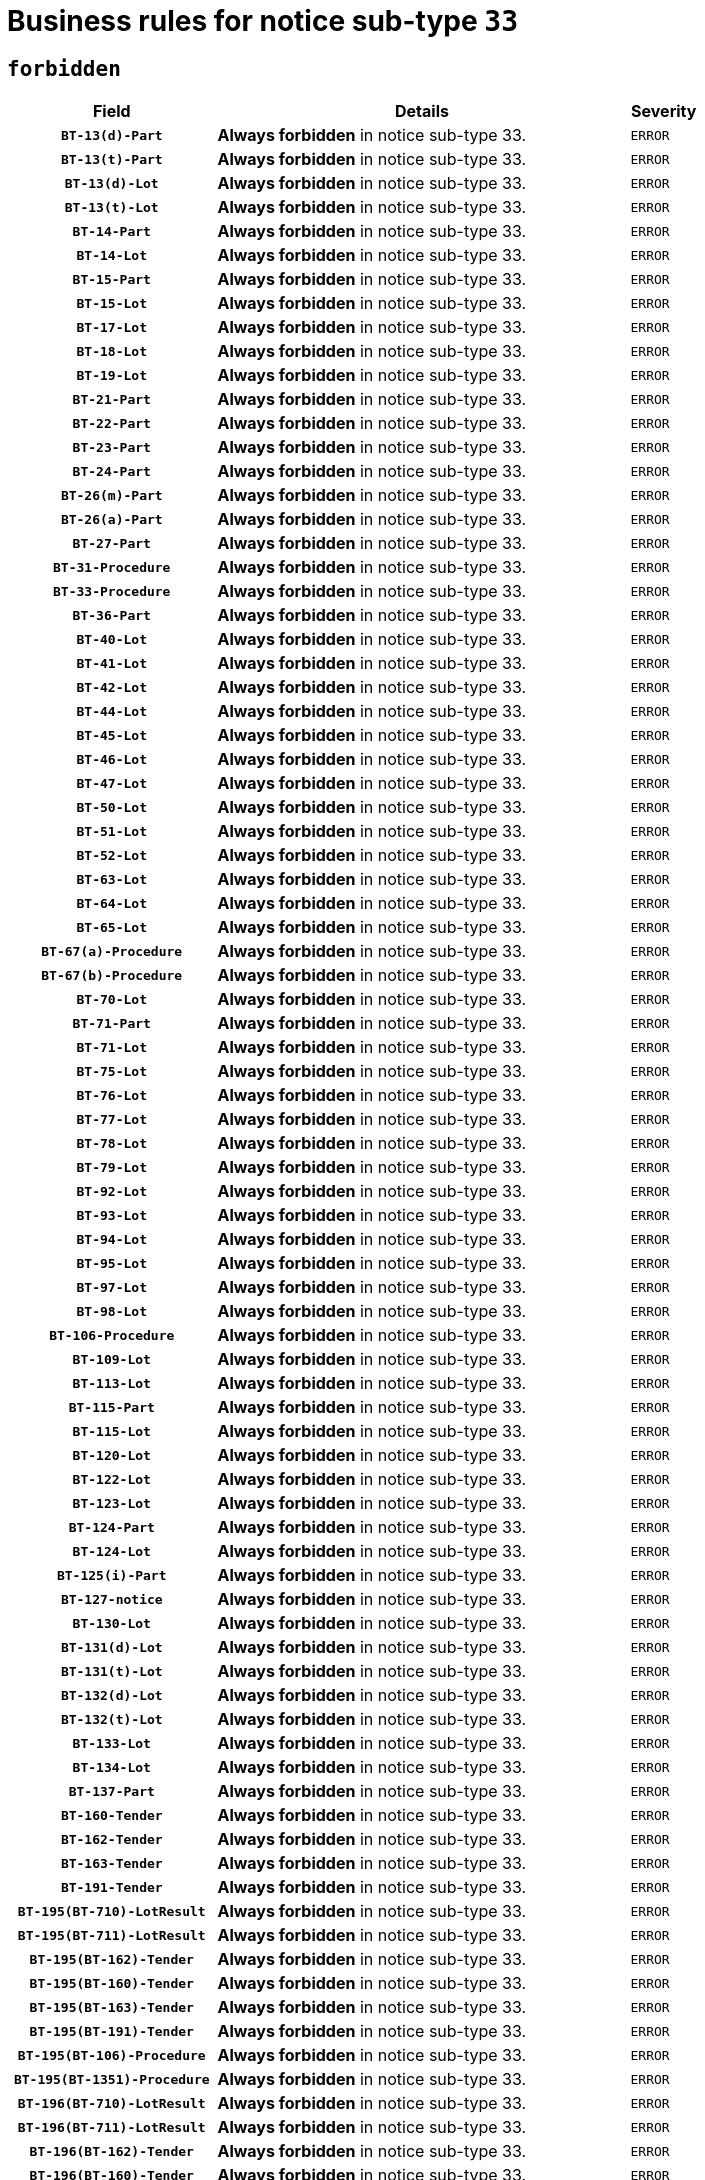 = Business rules for notice sub-type `33`
:navtitle: Business Rules

== `forbidden`
[cols="<3,<6,>1", role="fixed-layout"]
|====
h| Field h|Details h|Severity 
h|`BT-13(d)-Part`
a|

*Always forbidden* in notice sub-type 33.
|`ERROR`
h|`BT-13(t)-Part`
a|

*Always forbidden* in notice sub-type 33.
|`ERROR`
h|`BT-13(d)-Lot`
a|

*Always forbidden* in notice sub-type 33.
|`ERROR`
h|`BT-13(t)-Lot`
a|

*Always forbidden* in notice sub-type 33.
|`ERROR`
h|`BT-14-Part`
a|

*Always forbidden* in notice sub-type 33.
|`ERROR`
h|`BT-14-Lot`
a|

*Always forbidden* in notice sub-type 33.
|`ERROR`
h|`BT-15-Part`
a|

*Always forbidden* in notice sub-type 33.
|`ERROR`
h|`BT-15-Lot`
a|

*Always forbidden* in notice sub-type 33.
|`ERROR`
h|`BT-17-Lot`
a|

*Always forbidden* in notice sub-type 33.
|`ERROR`
h|`BT-18-Lot`
a|

*Always forbidden* in notice sub-type 33.
|`ERROR`
h|`BT-19-Lot`
a|

*Always forbidden* in notice sub-type 33.
|`ERROR`
h|`BT-21-Part`
a|

*Always forbidden* in notice sub-type 33.
|`ERROR`
h|`BT-22-Part`
a|

*Always forbidden* in notice sub-type 33.
|`ERROR`
h|`BT-23-Part`
a|

*Always forbidden* in notice sub-type 33.
|`ERROR`
h|`BT-24-Part`
a|

*Always forbidden* in notice sub-type 33.
|`ERROR`
h|`BT-26(m)-Part`
a|

*Always forbidden* in notice sub-type 33.
|`ERROR`
h|`BT-26(a)-Part`
a|

*Always forbidden* in notice sub-type 33.
|`ERROR`
h|`BT-27-Part`
a|

*Always forbidden* in notice sub-type 33.
|`ERROR`
h|`BT-31-Procedure`
a|

*Always forbidden* in notice sub-type 33.
|`ERROR`
h|`BT-33-Procedure`
a|

*Always forbidden* in notice sub-type 33.
|`ERROR`
h|`BT-36-Part`
a|

*Always forbidden* in notice sub-type 33.
|`ERROR`
h|`BT-40-Lot`
a|

*Always forbidden* in notice sub-type 33.
|`ERROR`
h|`BT-41-Lot`
a|

*Always forbidden* in notice sub-type 33.
|`ERROR`
h|`BT-42-Lot`
a|

*Always forbidden* in notice sub-type 33.
|`ERROR`
h|`BT-44-Lot`
a|

*Always forbidden* in notice sub-type 33.
|`ERROR`
h|`BT-45-Lot`
a|

*Always forbidden* in notice sub-type 33.
|`ERROR`
h|`BT-46-Lot`
a|

*Always forbidden* in notice sub-type 33.
|`ERROR`
h|`BT-47-Lot`
a|

*Always forbidden* in notice sub-type 33.
|`ERROR`
h|`BT-50-Lot`
a|

*Always forbidden* in notice sub-type 33.
|`ERROR`
h|`BT-51-Lot`
a|

*Always forbidden* in notice sub-type 33.
|`ERROR`
h|`BT-52-Lot`
a|

*Always forbidden* in notice sub-type 33.
|`ERROR`
h|`BT-63-Lot`
a|

*Always forbidden* in notice sub-type 33.
|`ERROR`
h|`BT-64-Lot`
a|

*Always forbidden* in notice sub-type 33.
|`ERROR`
h|`BT-65-Lot`
a|

*Always forbidden* in notice sub-type 33.
|`ERROR`
h|`BT-67(a)-Procedure`
a|

*Always forbidden* in notice sub-type 33.
|`ERROR`
h|`BT-67(b)-Procedure`
a|

*Always forbidden* in notice sub-type 33.
|`ERROR`
h|`BT-70-Lot`
a|

*Always forbidden* in notice sub-type 33.
|`ERROR`
h|`BT-71-Part`
a|

*Always forbidden* in notice sub-type 33.
|`ERROR`
h|`BT-71-Lot`
a|

*Always forbidden* in notice sub-type 33.
|`ERROR`
h|`BT-75-Lot`
a|

*Always forbidden* in notice sub-type 33.
|`ERROR`
h|`BT-76-Lot`
a|

*Always forbidden* in notice sub-type 33.
|`ERROR`
h|`BT-77-Lot`
a|

*Always forbidden* in notice sub-type 33.
|`ERROR`
h|`BT-78-Lot`
a|

*Always forbidden* in notice sub-type 33.
|`ERROR`
h|`BT-79-Lot`
a|

*Always forbidden* in notice sub-type 33.
|`ERROR`
h|`BT-92-Lot`
a|

*Always forbidden* in notice sub-type 33.
|`ERROR`
h|`BT-93-Lot`
a|

*Always forbidden* in notice sub-type 33.
|`ERROR`
h|`BT-94-Lot`
a|

*Always forbidden* in notice sub-type 33.
|`ERROR`
h|`BT-95-Lot`
a|

*Always forbidden* in notice sub-type 33.
|`ERROR`
h|`BT-97-Lot`
a|

*Always forbidden* in notice sub-type 33.
|`ERROR`
h|`BT-98-Lot`
a|

*Always forbidden* in notice sub-type 33.
|`ERROR`
h|`BT-106-Procedure`
a|

*Always forbidden* in notice sub-type 33.
|`ERROR`
h|`BT-109-Lot`
a|

*Always forbidden* in notice sub-type 33.
|`ERROR`
h|`BT-113-Lot`
a|

*Always forbidden* in notice sub-type 33.
|`ERROR`
h|`BT-115-Part`
a|

*Always forbidden* in notice sub-type 33.
|`ERROR`
h|`BT-115-Lot`
a|

*Always forbidden* in notice sub-type 33.
|`ERROR`
h|`BT-120-Lot`
a|

*Always forbidden* in notice sub-type 33.
|`ERROR`
h|`BT-122-Lot`
a|

*Always forbidden* in notice sub-type 33.
|`ERROR`
h|`BT-123-Lot`
a|

*Always forbidden* in notice sub-type 33.
|`ERROR`
h|`BT-124-Part`
a|

*Always forbidden* in notice sub-type 33.
|`ERROR`
h|`BT-124-Lot`
a|

*Always forbidden* in notice sub-type 33.
|`ERROR`
h|`BT-125(i)-Part`
a|

*Always forbidden* in notice sub-type 33.
|`ERROR`
h|`BT-127-notice`
a|

*Always forbidden* in notice sub-type 33.
|`ERROR`
h|`BT-130-Lot`
a|

*Always forbidden* in notice sub-type 33.
|`ERROR`
h|`BT-131(d)-Lot`
a|

*Always forbidden* in notice sub-type 33.
|`ERROR`
h|`BT-131(t)-Lot`
a|

*Always forbidden* in notice sub-type 33.
|`ERROR`
h|`BT-132(d)-Lot`
a|

*Always forbidden* in notice sub-type 33.
|`ERROR`
h|`BT-132(t)-Lot`
a|

*Always forbidden* in notice sub-type 33.
|`ERROR`
h|`BT-133-Lot`
a|

*Always forbidden* in notice sub-type 33.
|`ERROR`
h|`BT-134-Lot`
a|

*Always forbidden* in notice sub-type 33.
|`ERROR`
h|`BT-137-Part`
a|

*Always forbidden* in notice sub-type 33.
|`ERROR`
h|`BT-160-Tender`
a|

*Always forbidden* in notice sub-type 33.
|`ERROR`
h|`BT-162-Tender`
a|

*Always forbidden* in notice sub-type 33.
|`ERROR`
h|`BT-163-Tender`
a|

*Always forbidden* in notice sub-type 33.
|`ERROR`
h|`BT-191-Tender`
a|

*Always forbidden* in notice sub-type 33.
|`ERROR`
h|`BT-195(BT-710)-LotResult`
a|

*Always forbidden* in notice sub-type 33.
|`ERROR`
h|`BT-195(BT-711)-LotResult`
a|

*Always forbidden* in notice sub-type 33.
|`ERROR`
h|`BT-195(BT-162)-Tender`
a|

*Always forbidden* in notice sub-type 33.
|`ERROR`
h|`BT-195(BT-160)-Tender`
a|

*Always forbidden* in notice sub-type 33.
|`ERROR`
h|`BT-195(BT-163)-Tender`
a|

*Always forbidden* in notice sub-type 33.
|`ERROR`
h|`BT-195(BT-191)-Tender`
a|

*Always forbidden* in notice sub-type 33.
|`ERROR`
h|`BT-195(BT-106)-Procedure`
a|

*Always forbidden* in notice sub-type 33.
|`ERROR`
h|`BT-195(BT-1351)-Procedure`
a|

*Always forbidden* in notice sub-type 33.
|`ERROR`
h|`BT-196(BT-710)-LotResult`
a|

*Always forbidden* in notice sub-type 33.
|`ERROR`
h|`BT-196(BT-711)-LotResult`
a|

*Always forbidden* in notice sub-type 33.
|`ERROR`
h|`BT-196(BT-162)-Tender`
a|

*Always forbidden* in notice sub-type 33.
|`ERROR`
h|`BT-196(BT-160)-Tender`
a|

*Always forbidden* in notice sub-type 33.
|`ERROR`
h|`BT-196(BT-163)-Tender`
a|

*Always forbidden* in notice sub-type 33.
|`ERROR`
h|`BT-196(BT-191)-Tender`
a|

*Always forbidden* in notice sub-type 33.
|`ERROR`
h|`BT-196(BT-106)-Procedure`
a|

*Always forbidden* in notice sub-type 33.
|`ERROR`
h|`BT-196(BT-1351)-Procedure`
a|

*Always forbidden* in notice sub-type 33.
|`ERROR`
h|`BT-197(BT-710)-LotResult`
a|

*Always forbidden* in notice sub-type 33.
|`ERROR`
h|`BT-197(BT-711)-LotResult`
a|

*Always forbidden* in notice sub-type 33.
|`ERROR`
h|`BT-197(BT-162)-Tender`
a|

*Always forbidden* in notice sub-type 33.
|`ERROR`
h|`BT-197(BT-160)-Tender`
a|

*Always forbidden* in notice sub-type 33.
|`ERROR`
h|`BT-197(BT-163)-Tender`
a|

*Always forbidden* in notice sub-type 33.
|`ERROR`
h|`BT-197(BT-191)-Tender`
a|

*Always forbidden* in notice sub-type 33.
|`ERROR`
h|`BT-197(BT-106)-Procedure`
a|

*Always forbidden* in notice sub-type 33.
|`ERROR`
h|`BT-197(BT-1351)-Procedure`
a|

*Always forbidden* in notice sub-type 33.
|`ERROR`
h|`BT-198(BT-710)-LotResult`
a|

*Always forbidden* in notice sub-type 33.
|`ERROR`
h|`BT-198(BT-711)-LotResult`
a|

*Always forbidden* in notice sub-type 33.
|`ERROR`
h|`BT-198(BT-162)-Tender`
a|

*Always forbidden* in notice sub-type 33.
|`ERROR`
h|`BT-198(BT-160)-Tender`
a|

*Always forbidden* in notice sub-type 33.
|`ERROR`
h|`BT-198(BT-163)-Tender`
a|

*Always forbidden* in notice sub-type 33.
|`ERROR`
h|`BT-198(BT-191)-Tender`
a|

*Always forbidden* in notice sub-type 33.
|`ERROR`
h|`BT-198(BT-106)-Procedure`
a|

*Always forbidden* in notice sub-type 33.
|`ERROR`
h|`BT-198(BT-1351)-Procedure`
a|

*Always forbidden* in notice sub-type 33.
|`ERROR`
h|`BT-200-Contract`
a|

*Always forbidden* in notice sub-type 33.
|`ERROR`
h|`BT-201-Contract`
a|

*Always forbidden* in notice sub-type 33.
|`ERROR`
h|`BT-202-Contract`
a|

*Always forbidden* in notice sub-type 33.
|`ERROR`
h|`BT-262-Part`
a|

*Always forbidden* in notice sub-type 33.
|`ERROR`
h|`BT-263-Part`
a|

*Always forbidden* in notice sub-type 33.
|`ERROR`
h|`BT-300-Part`
a|

*Always forbidden* in notice sub-type 33.
|`ERROR`
h|`BT-500-Business`
a|

*Always forbidden* in notice sub-type 33.
|`ERROR`
h|`BT-501-Business-National`
a|

*Always forbidden* in notice sub-type 33.
|`ERROR`
h|`BT-501-Business-European`
a|

*Always forbidden* in notice sub-type 33.
|`ERROR`
h|`BT-502-Business`
a|

*Always forbidden* in notice sub-type 33.
|`ERROR`
h|`BT-503-Business`
a|

*Always forbidden* in notice sub-type 33.
|`ERROR`
h|`BT-505-Business`
a|

*Always forbidden* in notice sub-type 33.
|`ERROR`
h|`BT-506-Business`
a|

*Always forbidden* in notice sub-type 33.
|`ERROR`
h|`BT-507-Business`
a|

*Always forbidden* in notice sub-type 33.
|`ERROR`
h|`BT-510(a)-Business`
a|

*Always forbidden* in notice sub-type 33.
|`ERROR`
h|`BT-510(b)-Business`
a|

*Always forbidden* in notice sub-type 33.
|`ERROR`
h|`BT-510(c)-Business`
a|

*Always forbidden* in notice sub-type 33.
|`ERROR`
h|`BT-512-Business`
a|

*Always forbidden* in notice sub-type 33.
|`ERROR`
h|`BT-513-Business`
a|

*Always forbidden* in notice sub-type 33.
|`ERROR`
h|`BT-514-Business`
a|

*Always forbidden* in notice sub-type 33.
|`ERROR`
h|`BT-531-Part`
a|

*Always forbidden* in notice sub-type 33.
|`ERROR`
h|`BT-536-Part`
a|

*Always forbidden* in notice sub-type 33.
|`ERROR`
h|`BT-537-Part`
a|

*Always forbidden* in notice sub-type 33.
|`ERROR`
h|`BT-538-Part`
a|

*Always forbidden* in notice sub-type 33.
|`ERROR`
h|`BT-578-Lot`
a|

*Always forbidden* in notice sub-type 33.
|`ERROR`
h|`BT-610-Procedure-Buyer`
a|

*Always forbidden* in notice sub-type 33.
|`ERROR`
h|`BT-615-Part`
a|

*Always forbidden* in notice sub-type 33.
|`ERROR`
h|`BT-615-Lot`
a|

*Always forbidden* in notice sub-type 33.
|`ERROR`
h|`BT-630(d)-Lot`
a|

*Always forbidden* in notice sub-type 33.
|`ERROR`
h|`BT-630(t)-Lot`
a|

*Always forbidden* in notice sub-type 33.
|`ERROR`
h|`BT-631-Lot`
a|

*Always forbidden* in notice sub-type 33.
|`ERROR`
h|`BT-632-Part`
a|

*Always forbidden* in notice sub-type 33.
|`ERROR`
h|`BT-632-Lot`
a|

*Always forbidden* in notice sub-type 33.
|`ERROR`
h|`BT-644-Lot`
a|

*Always forbidden* in notice sub-type 33.
|`ERROR`
h|`BT-651-Lot`
a|

*Always forbidden* in notice sub-type 33.
|`ERROR`
h|`BT-661-Lot`
a|

*Always forbidden* in notice sub-type 33.
|`ERROR`
h|`BT-707-Part`
a|

*Always forbidden* in notice sub-type 33.
|`ERROR`
h|`BT-707-Lot`
a|

*Always forbidden* in notice sub-type 33.
|`ERROR`
h|`BT-708-Part`
a|

*Always forbidden* in notice sub-type 33.
|`ERROR`
h|`BT-708-Lot`
a|

*Always forbidden* in notice sub-type 33.
|`ERROR`
h|`BT-710-LotResult`
a|

*Always forbidden* in notice sub-type 33.
|`ERROR`
h|`BT-711-LotResult`
a|

*Always forbidden* in notice sub-type 33.
|`ERROR`
h|`BT-717-Lot`
a|

*Always forbidden* in notice sub-type 33.
|`ERROR`
h|`BT-723-LotResult`
a|

*Always forbidden* in notice sub-type 33.
|`ERROR`
h|`BT-726-Part`
a|

*Always forbidden* in notice sub-type 33.
|`ERROR`
h|`BT-726-LotsGroup`
a|

*Always forbidden* in notice sub-type 33.
|`ERROR`
h|`BT-726-Lot`
a|

*Always forbidden* in notice sub-type 33.
|`ERROR`
h|`BT-727-Part`
a|

*Always forbidden* in notice sub-type 33.
|`ERROR`
h|`BT-728-Part`
a|

*Always forbidden* in notice sub-type 33.
|`ERROR`
h|`BT-729-Lot`
a|

*Always forbidden* in notice sub-type 33.
|`ERROR`
h|`BT-732-Lot`
a|

*Always forbidden* in notice sub-type 33.
|`ERROR`
h|`BT-735-Lot`
a|

*Always forbidden* in notice sub-type 33.
|`ERROR`
h|`BT-735-LotResult`
a|

*Always forbidden* in notice sub-type 33.
|`ERROR`
h|`BT-736-Part`
a|

*Always forbidden* in notice sub-type 33.
|`ERROR`
h|`BT-736-Lot`
a|

*Always forbidden* in notice sub-type 33.
|`ERROR`
h|`BT-737-Part`
a|

*Always forbidden* in notice sub-type 33.
|`ERROR`
h|`BT-737-Lot`
a|

*Always forbidden* in notice sub-type 33.
|`ERROR`
h|`BT-739-Business`
a|

*Always forbidden* in notice sub-type 33.
|`ERROR`
h|`BT-740-Procedure-Buyer`
a|

*Always forbidden* in notice sub-type 33.
|`ERROR`
h|`BT-743-Lot`
a|

*Always forbidden* in notice sub-type 33.
|`ERROR`
h|`BT-744-Lot`
a|

*Always forbidden* in notice sub-type 33.
|`ERROR`
h|`BT-745-Lot`
a|

*Always forbidden* in notice sub-type 33.
|`ERROR`
h|`BT-747-Lot`
a|

*Always forbidden* in notice sub-type 33.
|`ERROR`
h|`BT-748-Lot`
a|

*Always forbidden* in notice sub-type 33.
|`ERROR`
h|`BT-749-Lot`
a|

*Always forbidden* in notice sub-type 33.
|`ERROR`
h|`BT-750-Lot`
a|

*Always forbidden* in notice sub-type 33.
|`ERROR`
h|`BT-751-Lot`
a|

*Always forbidden* in notice sub-type 33.
|`ERROR`
h|`BT-752-Lot`
a|

*Always forbidden* in notice sub-type 33.
|`ERROR`
h|`BT-761-Lot`
a|

*Always forbidden* in notice sub-type 33.
|`ERROR`
h|`BT-763-Procedure`
a|

*Always forbidden* in notice sub-type 33.
|`ERROR`
h|`BT-764-Lot`
a|

*Always forbidden* in notice sub-type 33.
|`ERROR`
h|`BT-765-Part`
a|

*Always forbidden* in notice sub-type 33.
|`ERROR`
h|`BT-766-Part`
a|

*Always forbidden* in notice sub-type 33.
|`ERROR`
h|`BT-769-Lot`
a|

*Always forbidden* in notice sub-type 33.
|`ERROR`
h|`BT-771-Lot`
a|

*Always forbidden* in notice sub-type 33.
|`ERROR`
h|`BT-772-Lot`
a|

*Always forbidden* in notice sub-type 33.
|`ERROR`
h|`BT-779-Tender`
a|

*Always forbidden* in notice sub-type 33.
|`ERROR`
h|`BT-780-Tender`
a|

*Always forbidden* in notice sub-type 33.
|`ERROR`
h|`BT-781-Lot`
a|

*Always forbidden* in notice sub-type 33.
|`ERROR`
h|`BT-782-Tender`
a|

*Always forbidden* in notice sub-type 33.
|`ERROR`
h|`BT-783-Review`
a|

*Always forbidden* in notice sub-type 33.
|`ERROR`
h|`BT-784-Review`
a|

*Always forbidden* in notice sub-type 33.
|`ERROR`
h|`BT-785-Review`
a|

*Always forbidden* in notice sub-type 33.
|`ERROR`
h|`BT-786-Review`
a|

*Always forbidden* in notice sub-type 33.
|`ERROR`
h|`BT-787-Review`
a|

*Always forbidden* in notice sub-type 33.
|`ERROR`
h|`BT-788-Review`
a|

*Always forbidden* in notice sub-type 33.
|`ERROR`
h|`BT-789-Review`
a|

*Always forbidden* in notice sub-type 33.
|`ERROR`
h|`BT-790-Review`
a|

*Always forbidden* in notice sub-type 33.
|`ERROR`
h|`BT-791-Review`
a|

*Always forbidden* in notice sub-type 33.
|`ERROR`
h|`BT-792-Review`
a|

*Always forbidden* in notice sub-type 33.
|`ERROR`
h|`BT-793-Review`
a|

*Always forbidden* in notice sub-type 33.
|`ERROR`
h|`BT-794-Review`
a|

*Always forbidden* in notice sub-type 33.
|`ERROR`
h|`BT-795-Review`
a|

*Always forbidden* in notice sub-type 33.
|`ERROR`
h|`BT-796-Review`
a|

*Always forbidden* in notice sub-type 33.
|`ERROR`
h|`BT-797-Review`
a|

*Always forbidden* in notice sub-type 33.
|`ERROR`
h|`BT-798-Review`
a|

*Always forbidden* in notice sub-type 33.
|`ERROR`
h|`BT-799-ReviewBody`
a|

*Always forbidden* in notice sub-type 33.
|`ERROR`
h|`BT-800(d)-Lot`
a|

*Always forbidden* in notice sub-type 33.
|`ERROR`
h|`BT-800(t)-Lot`
a|

*Always forbidden* in notice sub-type 33.
|`ERROR`
h|`BT-801-Lot`
a|

*Always forbidden* in notice sub-type 33.
|`ERROR`
h|`BT-802-Lot`
a|

*Always forbidden* in notice sub-type 33.
|`ERROR`
h|`BT-1251-Part`
a|

*Always forbidden* in notice sub-type 33.
|`ERROR`
h|`BT-1311(d)-Lot`
a|

*Always forbidden* in notice sub-type 33.
|`ERROR`
h|`BT-1311(t)-Lot`
a|

*Always forbidden* in notice sub-type 33.
|`ERROR`
h|`BT-1351-Procedure`
a|

*Always forbidden* in notice sub-type 33.
|`ERROR`
h|`BT-1501(n)-Contract`
a|

*Always forbidden* in notice sub-type 33.
|`ERROR`
h|`BT-1501(s)-Contract`
a|

*Always forbidden* in notice sub-type 33.
|`ERROR`
h|`BT-5010-Lot`
a|

*Always forbidden* in notice sub-type 33.
|`ERROR`
h|`BT-5071-Part`
a|

*Always forbidden* in notice sub-type 33.
|`ERROR`
h|`BT-5101(a)-Part`
a|

*Always forbidden* in notice sub-type 33.
|`ERROR`
h|`BT-5101(b)-Part`
a|

*Always forbidden* in notice sub-type 33.
|`ERROR`
h|`BT-5101(c)-Part`
a|

*Always forbidden* in notice sub-type 33.
|`ERROR`
h|`BT-5121-Part`
a|

*Always forbidden* in notice sub-type 33.
|`ERROR`
h|`BT-5131-Part`
a|

*Always forbidden* in notice sub-type 33.
|`ERROR`
h|`BT-5141-Part`
a|

*Always forbidden* in notice sub-type 33.
|`ERROR`
h|`BT-6140-Lot`
a|

*Always forbidden* in notice sub-type 33.
|`ERROR`
h|`BT-7220-Lot`
a|

*Always forbidden* in notice sub-type 33.
|`ERROR`
h|`BT-7531-Lot`
a|

*Always forbidden* in notice sub-type 33.
|`ERROR`
h|`BT-7532-Lot`
a|

*Always forbidden* in notice sub-type 33.
|`ERROR`
h|`OPP-020-Contract`
a|

*Always forbidden* in notice sub-type 33.
|`ERROR`
h|`OPP-021-Contract`
a|

*Always forbidden* in notice sub-type 33.
|`ERROR`
h|`OPP-022-Contract`
a|

*Always forbidden* in notice sub-type 33.
|`ERROR`
h|`OPP-023-Contract`
a|

*Always forbidden* in notice sub-type 33.
|`ERROR`
h|`OPP-030-Tender`
a|

*Always forbidden* in notice sub-type 33.
|`ERROR`
h|`OPP-031-Tender`
a|

*Always forbidden* in notice sub-type 33.
|`ERROR`
h|`OPP-032-Tender`
a|

*Always forbidden* in notice sub-type 33.
|`ERROR`
h|`OPP-033-Tender`
a|

*Always forbidden* in notice sub-type 33.
|`ERROR`
h|`OPP-034-Tender`
a|

*Always forbidden* in notice sub-type 33.
|`ERROR`
h|`OPP-040-Procedure`
a|

*Always forbidden* in notice sub-type 33.
|`ERROR`
h|`OPP-080-Tender`
a|

*Always forbidden* in notice sub-type 33.
|`ERROR`
h|`OPP-100-Business`
a|

*Always forbidden* in notice sub-type 33.
|`ERROR`
h|`OPP-105-Business`
a|

*Always forbidden* in notice sub-type 33.
|`ERROR`
h|`OPP-110-Business`
a|

*Always forbidden* in notice sub-type 33.
|`ERROR`
h|`OPP-111-Business`
a|

*Always forbidden* in notice sub-type 33.
|`ERROR`
h|`OPP-112-Business`
a|

*Always forbidden* in notice sub-type 33.
|`ERROR`
h|`OPP-113-Business-European`
a|

*Always forbidden* in notice sub-type 33.
|`ERROR`
h|`OPP-120-Business`
a|

*Always forbidden* in notice sub-type 33.
|`ERROR`
h|`OPP-121-Business`
a|

*Always forbidden* in notice sub-type 33.
|`ERROR`
h|`OPP-122-Business`
a|

*Always forbidden* in notice sub-type 33.
|`ERROR`
h|`OPP-123-Business`
a|

*Always forbidden* in notice sub-type 33.
|`ERROR`
h|`OPP-130-Business`
a|

*Always forbidden* in notice sub-type 33.
|`ERROR`
h|`OPP-131-Business`
a|

*Always forbidden* in notice sub-type 33.
|`ERROR`
h|`OPA-36-Part-Number`
a|

*Always forbidden* in notice sub-type 33.
|`ERROR`
h|`OPT-050-Part`
a|

*Always forbidden* in notice sub-type 33.
|`ERROR`
h|`OPT-050-Lot`
a|

*Always forbidden* in notice sub-type 33.
|`ERROR`
h|`OPT-060-Lot`
a|

*Always forbidden* in notice sub-type 33.
|`ERROR`
h|`OPT-070-Lot`
a|

*Always forbidden* in notice sub-type 33.
|`ERROR`
h|`OPT-071-Lot`
a|

*Always forbidden* in notice sub-type 33.
|`ERROR`
h|`OPT-072-Lot`
a|

*Always forbidden* in notice sub-type 33.
|`ERROR`
h|`OPT-091-ReviewReq`
a|

*Always forbidden* in notice sub-type 33.
|`ERROR`
h|`OPT-092-ReviewBody`
a|

*Always forbidden* in notice sub-type 33.
|`ERROR`
h|`OPT-092-ReviewReq`
a|

*Always forbidden* in notice sub-type 33.
|`ERROR`
h|`OPA-98-Lot-Number`
a|

*Always forbidden* in notice sub-type 33.
|`ERROR`
h|`OPT-110-Part-FiscalLegis`
a|

*Always forbidden* in notice sub-type 33.
|`ERROR`
h|`OPT-111-Part-FiscalLegis`
a|

*Always forbidden* in notice sub-type 33.
|`ERROR`
h|`OPT-112-Part-EnvironLegis`
a|

*Always forbidden* in notice sub-type 33.
|`ERROR`
h|`OPT-113-Part-EmployLegis`
a|

*Always forbidden* in notice sub-type 33.
|`ERROR`
h|`OPT-120-Part-EnvironLegis`
a|

*Always forbidden* in notice sub-type 33.
|`ERROR`
h|`OPT-130-Part-EmployLegis`
a|

*Always forbidden* in notice sub-type 33.
|`ERROR`
h|`OPT-140-Part`
a|

*Always forbidden* in notice sub-type 33.
|`ERROR`
h|`OPT-140-Lot`
a|

*Always forbidden* in notice sub-type 33.
|`ERROR`
h|`OPT-150-Lot`
a|

*Always forbidden* in notice sub-type 33.
|`ERROR`
h|`OPT-155-LotResult`
a|

*Always forbidden* in notice sub-type 33.
|`ERROR`
h|`OPT-156-LotResult`
a|

*Always forbidden* in notice sub-type 33.
|`ERROR`
h|`OPT-301-Part-FiscalLegis`
a|

*Always forbidden* in notice sub-type 33.
|`ERROR`
h|`OPT-301-Part-EnvironLegis`
a|

*Always forbidden* in notice sub-type 33.
|`ERROR`
h|`OPT-301-Part-EmployLegis`
a|

*Always forbidden* in notice sub-type 33.
|`ERROR`
h|`OPT-301-Part-AddInfo`
a|

*Always forbidden* in notice sub-type 33.
|`ERROR`
h|`OPT-301-Part-DocProvider`
a|

*Always forbidden* in notice sub-type 33.
|`ERROR`
h|`OPT-301-Part-TenderReceipt`
a|

*Always forbidden* in notice sub-type 33.
|`ERROR`
h|`OPT-301-Part-TenderEval`
a|

*Always forbidden* in notice sub-type 33.
|`ERROR`
h|`OPT-301-Part-ReviewOrg`
a|

*Always forbidden* in notice sub-type 33.
|`ERROR`
h|`OPT-301-Part-ReviewInfo`
a|

*Always forbidden* in notice sub-type 33.
|`ERROR`
h|`OPT-301-Part-Mediator`
a|

*Always forbidden* in notice sub-type 33.
|`ERROR`
h|`OPT-301-Lot-TenderReceipt`
a|

*Always forbidden* in notice sub-type 33.
|`ERROR`
h|`OPT-301-Lot-TenderEval`
a|

*Always forbidden* in notice sub-type 33.
|`ERROR`
h|`OPT-301-ReviewBody`
a|

*Always forbidden* in notice sub-type 33.
|`ERROR`
h|`OPT-301-ReviewReq`
a|

*Always forbidden* in notice sub-type 33.
|`ERROR`
|====

== `mandatory`
[cols="<3,<6,>1", role="fixed-layout"]
|====
h| Field h|Details h|Severity 
h|`BT-01-notice`
a|

*Always mandatory* in notice sub-type 33.
|`ERROR`
h|`BT-02-notice`
a|

*Always mandatory* in notice sub-type 33.
|`ERROR`
h|`BT-03-notice`
a|

*Always mandatory* in notice sub-type 33.
|`ERROR`
h|`BT-04-notice`
a|

*Always mandatory* in notice sub-type 33.
|`ERROR`
h|`BT-05(a)-notice`
a|

*Always mandatory* in notice sub-type 33.
|`ERROR`
h|`BT-05(b)-notice`
a|

*Always mandatory* in notice sub-type 33.
|`ERROR`
h|`BT-21-Procedure`
a|

*Always mandatory* in notice sub-type 33.
|`ERROR`
h|`BT-21-Lot`
a|

*Always mandatory* in notice sub-type 33.
|`ERROR`
h|`BT-22-Lot`
a|

*Always mandatory* in notice sub-type 33.
|`ERROR`
h|`BT-23-Procedure`
a|

*Always mandatory* in notice sub-type 33.
|`ERROR`
h|`BT-23-Lot`
a|

*Always mandatory* in notice sub-type 33.
|`ERROR`
h|`BT-24-Procedure`
a|

*Always mandatory* in notice sub-type 33.
|`ERROR`
h|`BT-24-Lot`
a|

*Always mandatory* in notice sub-type 33.
|`ERROR`
h|`BT-26(m)-Procedure`
a|

*Always mandatory* in notice sub-type 33.
|`ERROR`
h|`BT-26(m)-Lot`
a|

*Always mandatory* in notice sub-type 33.
|`ERROR`
h|`BT-137-Lot`
a|

*Always mandatory* in notice sub-type 33.
|`ERROR`
h|`BT-142-LotResult`
a|

*Always mandatory* in notice sub-type 33.
|`ERROR`
h|`BT-262-Procedure`
a|

*Always mandatory* in notice sub-type 33.
|`ERROR`
h|`BT-262-Lot`
a|

*Always mandatory* in notice sub-type 33.
|`ERROR`
h|`BT-500-Organization-Company`
a|

*Always mandatory* in notice sub-type 33.
|`ERROR`
h|`BT-501-Organization-Company`
a|

*Always mandatory* in notice sub-type 33.
|`ERROR`
h|`BT-503-Organization-Company`
a|

*Always mandatory* in notice sub-type 33.
|`ERROR`
h|`BT-506-Organization-Company`
a|

*Always mandatory* in notice sub-type 33.
|`ERROR`
h|`BT-513-Organization-Company`
a|

*Always mandatory* in notice sub-type 33.
|`ERROR`
h|`BT-514-Organization-Company`
a|

*Always mandatory* in notice sub-type 33.
|`ERROR`
h|`BT-701-notice`
a|

*Always mandatory* in notice sub-type 33.
|`ERROR`
h|`BT-702(a)-notice`
a|

*Always mandatory* in notice sub-type 33.
|`ERROR`
h|`BT-757-notice`
a|

*Always mandatory* in notice sub-type 33.
|`ERROR`
h|`OPP-070-notice`
a|

*Always mandatory* in notice sub-type 33.
|`ERROR`
h|`OPT-001-notice`
a|

*Always mandatory* in notice sub-type 33.
|`ERROR`
h|`OPT-002-notice`
a|

*Always mandatory* in notice sub-type 33.
|`ERROR`
h|`OPT-200-Organization-Company`
a|

*Always mandatory* in notice sub-type 33.
|`ERROR`
h|`OPT-300-Procedure-Buyer`
a|

*Always mandatory* in notice sub-type 33.
|`ERROR`
h|`OPT-322-LotResult`
a|

*Always mandatory* in notice sub-type 33.
|`ERROR`
h|`OPT-999`
a|

*Always mandatory* in notice sub-type 33.
|`ERROR`
|====

